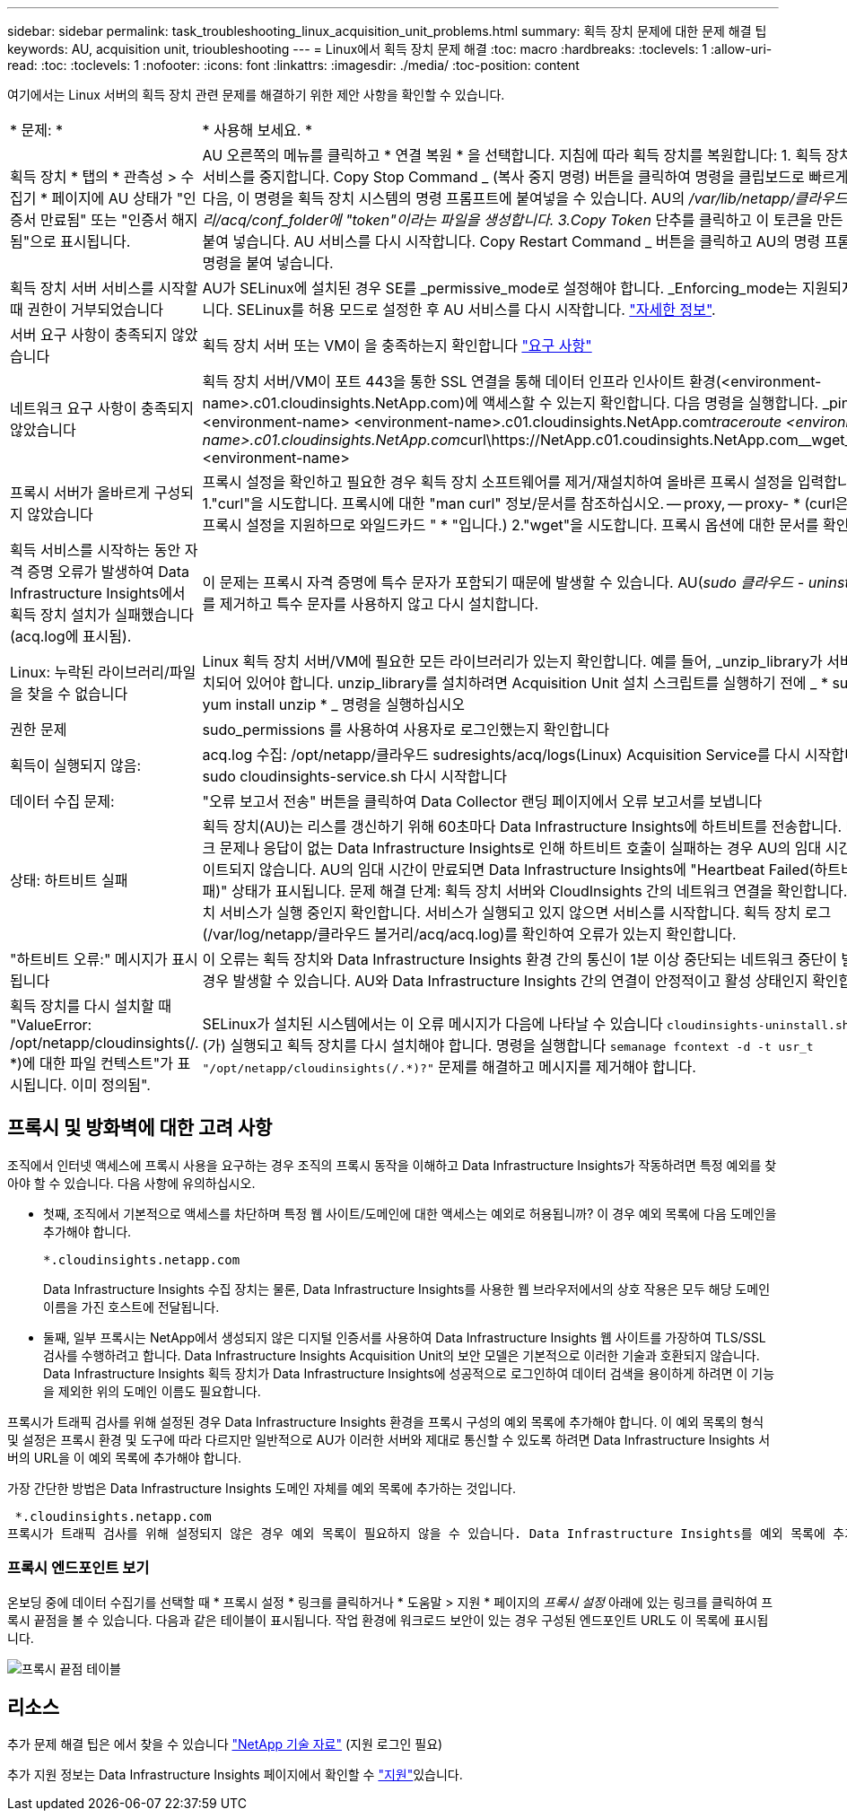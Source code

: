 ---
sidebar: sidebar 
permalink: task_troubleshooting_linux_acquisition_unit_problems.html 
summary: 획득 장치 문제에 대한 문제 해결 팁 
keywords: AU, acquisition unit, trioubleshooting 
---
= Linux에서 획득 장치 문제 해결
:toc: macro
:hardbreaks:
:toclevels: 1
:allow-uri-read: 
:toc: 
:toclevels: 1
:nofooter: 
:icons: font
:linkattrs: 
:imagesdir: ./media/
:toc-position: content


[role="lead"]
여기에서는 Linux 서버의 획득 장치 관련 문제를 해결하기 위한 제안 사항을 확인할 수 있습니다.

|===


| * 문제: * | * 사용해 보세요. * 


| 획득 장치 * 탭의 * 관측성 > 수집기 * 페이지에 AU 상태가 "인증서 만료됨" 또는 "인증서 해지됨"으로 표시됩니다. | AU 오른쪽의 메뉴를 클릭하고 * 연결 복원 * 을 선택합니다. 지침에 따라 획득 장치를 복원합니다: 1. 획득 장치(AU) 서비스를 중지합니다. Copy Stop Command _ (복사 중지 명령) 버튼을 클릭하여 명령을 클립보드로 빠르게 복사한 다음, 이 명령을 획득 장치 시스템의 명령 프롬프트에 붙여넣을 수 있습니다. AU의 _/var/lib/netapp/클라우드 볼거리/acq/conf_folder에 "token"이라는 파일을 생성합니다. 3.Copy Token_ 단추를 클릭하고 이 토큰을 만든 파일에 붙여 넣습니다. AU 서비스를 다시 시작합니다. Copy Restart Command _ 버튼을 클릭하고 AU의 명령 프롬프트에 명령을 붙여 넣습니다. 


| 획득 장치 서버 서비스를 시작할 때 권한이 거부되었습니다 | AU가 SELinux에 설치된 경우 SE를 _permissive_mode로 설정해야 합니다. _Enforcing_mode는 지원되지 않습니다. SELinux를 허용 모드로 설정한 후 AU 서비스를 다시 시작합니다. link:https://kb.netapp.com/Advice_and_Troubleshooting/Cloud_Services/Cloud_Insights/Permission_denied_when_starting_the_Cloud_Insight_Acquisition_Unit_Server_Service["자세한 정보"]. 


| 서버 요구 사항이 충족되지 않았습니다 | 획득 장치 서버 또는 VM이 을 충족하는지 확인합니다 link:concept_acquisition_unit_requirements.html["요구 사항"] 


| 네트워크 요구 사항이 충족되지 않았습니다 | 획득 장치 서버/VM이 포트 443을 통한 SSL 연결을 통해 데이터 인프라 인사이트 환경(<environment-name>.c01.cloudinsights.NetApp.com)에 액세스할 수 있는지 확인합니다. 다음 명령을 실행합니다. _ping <environment-name> <environment-name>.c01.cloudinsights.NetApp.com__traceroute <environment-name>.c01.cloudinsights.NetApp.com__curl\https://NetApp.c01.coudinsights.NetApp.com__wget_sights.<environment-name> 


| 프록시 서버가 올바르게 구성되지 않았습니다 | 프록시 설정을 확인하고 필요한 경우 획득 장치 소프트웨어를 제거/재설치하여 올바른 프록시 설정을 입력합니다. 1."curl"을 시도합니다. 프록시에 대한 "man curl" 정보/문서를 참조하십시오. -- proxy, -- proxy- * (curl은 많은 프록시 설정을 지원하므로 와일드카드 " * "입니다.) 2."wget"을 시도합니다. 프록시 옵션에 대한 문서를 확인합니다. 


| 획득 서비스를 시작하는 동안 자격 증명 오류가 발생하여 Data Infrastructure Insights에서 획득 장치 설치가 실패했습니다(acq.log에 표시됨). | 이 문제는 프록시 자격 증명에 특수 문자가 포함되기 때문에 발생할 수 있습니다. AU(_sudo 클라우드 - uninstall.sh_)를 제거하고 특수 문자를 사용하지 않고 다시 설치합니다. 


| Linux: 누락된 라이브러리/파일을 찾을 수 없습니다 | Linux 획득 장치 서버/VM에 필요한 모든 라이브러리가 있는지 확인합니다. 예를 들어, _unzip_library가 서버에 설치되어 있어야 합니다. unzip_library를 설치하려면 Acquisition Unit 설치 스크립트를 실행하기 전에 _ * sudo yum install unzip * _ 명령을 실행하십시오 


| 권한 문제 | sudo_permissions 를 사용하여 사용자로 로그인했는지 확인합니다 


| 획득이 실행되지 않음: | acq.log 수집: /opt/netapp/클라우드 sudresights/acq/logs(Linux) Acquisition Service를 다시 시작합니다. sudo cloudinsights-service.sh 다시 시작합니다 


| 데이터 수집 문제: | "오류 보고서 전송" 버튼을 클릭하여 Data Collector 랜딩 페이지에서 오류 보고서를 보냅니다 


| 상태: 하트비트 실패 | 획득 장치(AU)는 리스를 갱신하기 위해 60초마다 Data Infrastructure Insights에 하트비트를 전송합니다. 네트워크 문제나 응답이 없는 Data Infrastructure Insights로 인해 하트비트 호출이 실패하는 경우 AU의 임대 시간이 업데이트되지 않습니다. AU의 임대 시간이 만료되면 Data Infrastructure Insights에 "Heartbeat Failed(하트비트 실패)" 상태가 표시됩니다. 문제 해결 단계: 획득 장치 서버와 CloudInsights 간의 네트워크 연결을 확인합니다. 획득 장치 서비스가 실행 중인지 확인합니다. 서비스가 실행되고 있지 않으면 서비스를 시작합니다. 획득 장치 로그(/var/log/netapp/클라우드 볼거리/acq/acq.log)를 확인하여 오류가 있는지 확인합니다. 


| "하트비트 오류:" 메시지가 표시됩니다 | 이 오류는 획득 장치와 Data Infrastructure Insights 환경 간의 통신이 1분 이상 중단되는 네트워크 중단이 발생할 경우 발생할 수 있습니다. AU와 Data Infrastructure Insights 간의 연결이 안정적이고 활성 상태인지 확인합니다. 


| 획득 장치를 다시 설치할 때 "ValueError: /opt/netapp/cloudinsights(/. *)에 대한 파일 컨텍스트"가 표시됩니다. 이미 정의됨". | SELinux가 설치된 시스템에서는 이 오류 메시지가 다음에 나타날 수 있습니다 `cloudinsights-uninstall.sh -p` 이(가) 실행되고 획득 장치를 다시 설치해야 합니다. 명령을 실행합니다 `semanage fcontext -d -t usr_t "/opt/netapp/cloudinsights(/.*)?"` 문제를 해결하고 메시지를 제거해야 합니다. 
|===


== 프록시 및 방화벽에 대한 고려 사항

조직에서 인터넷 액세스에 프록시 사용을 요구하는 경우 조직의 프록시 동작을 이해하고 Data Infrastructure Insights가 작동하려면 특정 예외를 찾아야 할 수 있습니다. 다음 사항에 유의하십시오.

* 첫째, 조직에서 기본적으로 액세스를 차단하며 특정 웹 사이트/도메인에 대한 액세스는 예외로 허용됩니까? 이 경우 예외 목록에 다음 도메인을 추가해야 합니다.
+
 *.cloudinsights.netapp.com
+
Data Infrastructure Insights 수집 장치는 물론, Data Infrastructure Insights를 사용한 웹 브라우저에서의 상호 작용은 모두 해당 도메인 이름을 가진 호스트에 전달됩니다.

* 둘째, 일부 프록시는 NetApp에서 생성되지 않은 디지털 인증서를 사용하여 Data Infrastructure Insights 웹 사이트를 가장하여 TLS/SSL 검사를 수행하려고 합니다. Data Infrastructure Insights Acquisition Unit의 보안 모델은 기본적으로 이러한 기술과 호환되지 않습니다. Data Infrastructure Insights 획득 장치가 Data Infrastructure Insights에 성공적으로 로그인하여 데이터 검색을 용이하게 하려면 이 기능을 제외한 위의 도메인 이름도 필요합니다.


프록시가 트래픽 검사를 위해 설정된 경우 Data Infrastructure Insights 환경을 프록시 구성의 예외 목록에 추가해야 합니다. 이 예외 목록의 형식 및 설정은 프록시 환경 및 도구에 따라 다르지만 일반적으로 AU가 이러한 서버와 제대로 통신할 수 있도록 하려면 Data Infrastructure Insights 서버의 URL을 이 예외 목록에 추가해야 합니다.

가장 간단한 방법은 Data Infrastructure Insights 도메인 자체를 예외 목록에 추가하는 것입니다.

 *.cloudinsights.netapp.com
프록시가 트래픽 검사를 위해 설정되지 않은 경우 예외 목록이 필요하지 않을 수 있습니다. Data Infrastructure Insights를 예외 목록에 추가해야 하는지 또는 프록시 및/또는 방화벽 구성으로 인해 Data Infrastructure Insights를 설치하거나 실행하는 데 문제가 있는 경우 프록시 관리 팀에 문의하여 프록시의 SSL 차단 처리를 설정합니다.



=== 프록시 엔드포인트 보기

온보딩 중에 데이터 수집기를 선택할 때 * 프록시 설정 * 링크를 클릭하거나 * 도움말 > 지원 * 페이지의 _프록시 설정_ 아래에 있는 링크를 클릭하여 프록시 끝점을 볼 수 있습니다. 다음과 같은 테이블이 표시됩니다. 작업 환경에 워크로드 보안이 있는 경우 구성된 엔드포인트 URL도 이 목록에 표시됩니다.

image:ProxyEndpoints_NewTable.png["프록시 끝점 테이블"]



== 리소스

추가 문제 해결 팁은 에서 찾을 수 있습니다 link:https://kb.netapp.com/Advice_and_Troubleshooting/Cloud_Services/Cloud_Insights["NetApp 기술 자료"] (지원 로그인 필요)

추가 지원 정보는 Data Infrastructure Insights  페이지에서 확인할 수 link:concept_requesting_support.html["지원"]있습니다.

